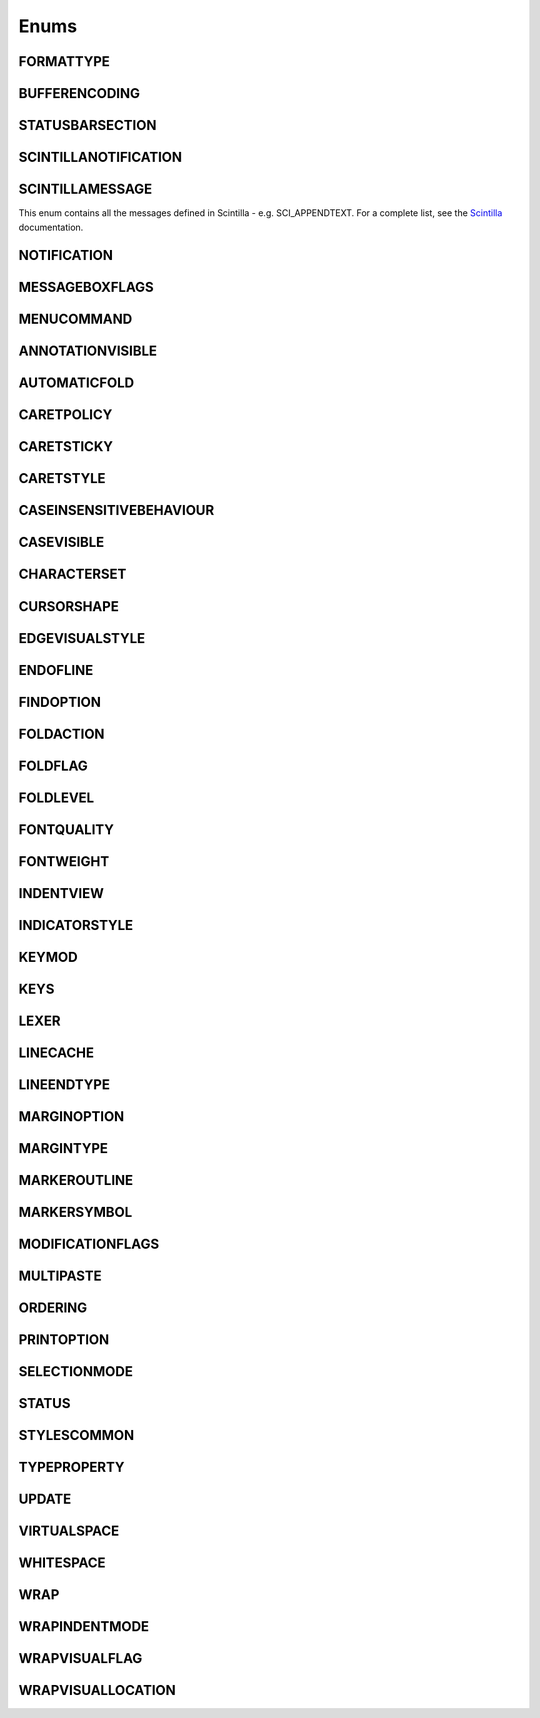 Enums
=====


FORMATTYPE
----------

.. _FORMATTYPE:
.. class:: FORMATTYPE

.. attribute:: FORMATTYPE.MAC

.. attribute:: FORMATTYPE.UNIX

.. attribute:: FORMATTYPE.WIN





BUFFERENCODING
--------------

.. _BUFFERENCODING:
.. class:: BUFFERENCODING

.. attribute:: BUFFERENCODING.ANSI

.. attribute:: BUFFERENCODING.COOKIE

.. attribute:: BUFFERENCODING.ENC8BIT

.. attribute:: BUFFERENCODING.UCS2BE

.. attribute:: BUFFERENCODING.UCS2BE_NOBOM

.. attribute:: BUFFERENCODING.UCS2LE

.. attribute:: BUFFERENCODING.UCS2LE_NOBOM

.. attribute:: BUFFERENCODING.UTF8




STATUSBARSECTION
----------------

.. _STATUSBARSECTION:
.. class:: STATUSBARSECTION

.. attribute:: STATUSBARSECTION.CURPOS

.. attribute:: STATUSBARSECTION.DOCSIZE

.. attribute:: STATUSBARSECTION.DOCTYPE

.. attribute:: STATUSBARSECTION.EOFFORMAT

.. attribute:: STATUSBARSECTION.TYPINGMODE

.. attribute:: STATUSBARSECTION.UNICODETYPE


SCINTILLANOTIFICATION
---------------------
.. _SCINTILLANOTFICATION:
.. class:: SCINTILLANOTFICATION
.. attribute:: SCINTILLANOTIFICATION.STYLENEEDED

   Arguments contains: ``position``
   
.. attribute:: SCINTILLANOTIFICATION.CHARADDED

   Arguments contains: ``ch`` - the character added (as an int)
   
.. attribute:: SCINTILLANOTIFICATION.SAVEPOINTREACHED

.. attribute:: SCINTILLANOTIFICATION.SAVEPOINTLEFT

.. attribute:: SCINTILLANOTIFICATION.MODIFYATTEMPTRO

.. attribute:: SCINTILLANOTIFICATION.KEY

   Arguments contains: ``ch`` - the key code, ``modifiers``, elements from the KEYMOD enum
   
.. attribute:: SCINTILLANOTIFICATION.DOUBLECLICK

   Arguments contains: ``position`` (in the file), ``modifiers`` (from KEYMOD), ``line``, line number
   
.. attribute:: SCINTILLANOTIFICATION.UPDATEUI

.. attribute:: SCINTILLANOTIFICATION.MODIFIED
	
   Arguments contains: ``position``, ``modificationType`` (a set of flags from :class:`MODIFICATIONFLAGS`), ``text``, ``length``, ``linesAdded``, ``line``, ``foldLevelNow``, ``foldLevelPrev``,
   ``annotationLinesAdded`` (only for :attr:`MODIFICATIONFLAGS.CHANGEANNOTATION`), ``token`` (only for :attr:`MODIFICATIONFLAGS.CONTAINER`)

.. attribute:: SCINTILLANOTIFICATION.MACRORECORD

   Arguments contains: ``message``, ``wParam``, ``lParam``
	
.. attribute:: SCINTILLANOTIFICATION.MARGINCLICK

   Arguments contains: ``margin``
   
.. attribute:: SCINTILLANOTIFICATION.NEEDSHOWN

.. attribute:: SCINTILLANOTIFICATION.PAINTED

   Note: Because Scintilla events are processed by Python asynchronously, care must be taken if handling a callback for this event
   - the window may have just been painted, or it may have been painted again since etc.

.. attribute:: SCINTILLANOTIFICATION.USERLISTSELECTION

   Arguments contains: ``text``, ``listType``, ``position``

.. attribute:: SCINTILLANOTIFICATION.URIDROPPED

.. attribute:: SCINTILLANOTIFICATION.DWELLSTART

   Arguments contains: ``position``, ``x``, ``y``
   
.. attribute:: SCINTILLANOTIFICATION.DWELLEND

   Arguments contains: ``position``, ``x``, ``y``
   
.. attribute:: SCINTILLANOTIFICATION.ZOOM

.. attribute:: SCINTILLANOTIFICATION.HOTSPOTCLICK

   Arguments contains: ``position``, ``modifiers`` (from the :class:`KEYMOD` enum)
   
.. attribute:: SCINTILLANOTIFICATION.HOTSPOTDOUBLECLICK

   Arguments contains: ``position``, ``modifiers`` (from the :class:`KEYMOD` enum)

.. attribute:: SCINTILLANOTIFICATION.CALLTIPCLICK

   Arguments contains: ``position``

.. attribute:: SCINTILLANOTIFICATION.AUTOCSELECTION

   Arguments contains: ``text``, ``position``
   
.. attribute:: SCINTILLANOTIFICATION.INDICATORCLICK

.. attribute:: SCINTILLANOTIFICATION.INDICATORRELEASE

.. attribute:: SCINTILLANOTIFICATION.AUTOCCANCELLED

.. attribute:: SCINTILLANOTIFICATION.AUTOCCHARDELETED

.. attribute:: SCINTILLANOTIFICATION.FOCUSIN

.. attribute:: SCINTILLANOTIFICATION.FOCUSOUT


SCINTILLAMESSAGE
----------------

.. _SCINTILLAMESSAGE:
.. class:: SCINTILLAMESSAGE

   This enum contains all the messages defined in Scintilla - e.g. SCI_APPENDTEXT.  For a complete list, see the `Scintilla <http://www.scintilla.org/ScintillaDoc.html>`_ documentation.


NOTIFICATION
------------

.. _NOTIFICATION:
.. class:: NOTIFICATION

.. attribute:: NOTIFICATION.BUFFERACTIVATED

   Arguments contains: ``bufferID``

.. attribute:: NOTIFICATION.FILEBEFORECLOSE
		
   Arguments contains: ``bufferID``
   
.. attribute:: NOTIFICATION.FILEBEFORELOAD

.. attribute:: NOTIFICATION.FILEBEFOREOPEN

   Arguments contains: ``bufferID``

.. attribute:: NOTIFICATION.FILEBEFORESAVE

   Arguments contains: ``bufferID``

.. attribute:: NOTIFICATION.FILECLOSED

   Arguments contains: ``bufferID``

.. attribute:: NOTIFICATION.FILELOADFAILED

   Arguments contains: ``bufferID``

.. attribute:: NOTIFICATION.FILEOPENED

   Arguments contains: ``bufferID``

.. attribute:: NOTIFICATION.FILESAVED

.. attribute:: NOTIFICATION.LANGCHANGED

   Arguments contains: ``bufferID``

.. attribute:: NOTIFICATION.READONLYCHANGED

   Arguments contains: ``bufferID``, ``readonly``, and ``dirty``.  ``dirty`` is set to ``True`` if the file is currently marked as dirty.

.. attribute:: NOTIFICATION.READY

.. attribute:: NOTIFICATION.SHORTCUTREMAPPED

   Arguments contains: ``commandID``, ``key``, ``isCtrl``, ``isAlt`` and ``isShift``.
   
.. attribute:: NOTIFICATION.SHUTDOWN

.. attribute:: NOTIFICATION.TBMODIFICATION

.. attribute:: NOTIFICATION.WORDSTYLESUPDATED

   Arguments contains: ``bufferID``





MESSAGEBOXFLAGS
---------------

.. _MESSAGEBOXFLAGS:
.. class:: MESSAGEBOXFLAGS

.. attribute:: MESSAGEBOXFLAGS.ABORTRETRYIGNORE

.. attribute:: MESSAGEBOXFLAGS.CANCELTRYCONTINUE

.. attribute:: MESSAGEBOXFLAGS.DEFBUTTON1

.. attribute:: MESSAGEBOXFLAGS.DEFBUTTON2

.. attribute:: MESSAGEBOXFLAGS.DEFBUTTON3

.. attribute:: MESSAGEBOXFLAGS.DEFBUTTON4

.. attribute:: MESSAGEBOXFLAGS.ICONASTERISK

.. attribute:: MESSAGEBOXFLAGS.ICONERROR

.. attribute:: MESSAGEBOXFLAGS.ICONEXCLAMATION

.. attribute:: MESSAGEBOXFLAGS.ICONHAND

.. attribute:: MESSAGEBOXFLAGS.ICONINFORMATION

.. attribute:: MESSAGEBOXFLAGS.ICONQUESTION

.. attribute:: MESSAGEBOXFLAGS.ICONSTOP

.. attribute:: MESSAGEBOXFLAGS.ICONWARNING

.. attribute:: MESSAGEBOXFLAGS.OK

.. attribute:: MESSAGEBOXFLAGS.OKCANCEL

.. attribute:: MESSAGEBOXFLAGS.RETRYCANCEL

.. attribute:: MESSAGEBOXFLAGS.YESNO

.. attribute:: MESSAGEBOXFLAGS.YESNOCANCEL

.. attribute:: MESSAGEBOXFLAGS.RESULTCONTINUE

.. attribute:: MESSAGEBOXFLAGS.RESULTABORT
		
.. attribute:: MESSAGEBOXFLAGS.RESULTCANCEL

.. attribute:: MESSAGEBOXFLAGS.RESULTIGNORE

.. attribute:: MESSAGEBOXFLAGS.RESULTNO

.. attribute:: MESSAGEBOXFLAGS.RESULTOK

.. attribute:: MESSAGEBOXFLAGS.RESULTRETRY

.. attribute:: MESSAGEBOXFLAGS.RESULTTRYAGAIN

.. attribute:: MESSAGEBOXFLAGS.RESULTYES


MENUCOMMAND
-----------

.. _MENUCOMMAND:
.. class:: MENUCOMMAND

.. attribute:: MENUCOMMAND.CLEAN_RECENT_FILE_LIST

.. attribute:: MENUCOMMAND.EDIT_AUTOCOMPLETE

.. attribute:: MENUCOMMAND.EDIT_AUTOCOMPLETE_CURRENTFILE

.. attribute:: MENUCOMMAND.EDIT_BLOCK_COMMENT

.. attribute:: MENUCOMMAND.EDIT_BLOCK_COMMENT_SET

.. attribute:: MENUCOMMAND.EDIT_BLOCK_UNCOMMENT

.. attribute:: MENUCOMMAND.EDIT_CLEARREADONLY

.. attribute:: MENUCOMMAND.EDIT_COLUMNMODE

.. attribute:: MENUCOMMAND.EDIT_COPY

.. attribute:: MENUCOMMAND.EDIT_CURRENTDIRTOCLIP

.. attribute:: MENUCOMMAND.EDIT_CUT

.. attribute:: MENUCOMMAND.EDIT_DELETE

.. attribute:: MENUCOMMAND.EDIT_DUP_LINE

.. attribute:: MENUCOMMAND.EDIT_FILENAMETOCLIP

.. attribute:: MENUCOMMAND.EDIT_FULLPATHTOCLIP

.. attribute:: MENUCOMMAND.EDIT_FUNCCALLTIP

.. attribute:: MENUCOMMAND.EDIT_INS_TAB

.. attribute:: MENUCOMMAND.EDIT_JOIN_LINES

.. attribute:: MENUCOMMAND.EDIT_LINE_DOWN

.. attribute:: MENUCOMMAND.EDIT_LINE_UP

.. attribute:: MENUCOMMAND.EDIT_LOWERCASE

.. attribute:: MENUCOMMAND.EDIT_LTR

.. attribute:: MENUCOMMAND.EDIT_PASTE

.. attribute:: MENUCOMMAND.EDIT_REDO

.. attribute:: MENUCOMMAND.EDIT_RMV_TAB

.. attribute:: MENUCOMMAND.EDIT_RTL

.. attribute:: MENUCOMMAND.EDIT_SELECTALL

.. attribute:: MENUCOMMAND.EDIT_SETREADONLY

.. attribute:: MENUCOMMAND.EDIT_SPLIT_LINES

.. attribute:: MENUCOMMAND.EDIT_STREAM_COMMENT

.. attribute:: MENUCOMMAND.EDIT_TRANSPOSE_LINE

.. attribute:: MENUCOMMAND.EDIT_TRIMTRAILING

.. attribute:: MENUCOMMAND.EDIT_UNDO

.. attribute:: MENUCOMMAND.EDIT_UPPERCASE

.. attribute:: MENUCOMMAND.FILE_CLOSE

.. attribute:: MENUCOMMAND.FILE_CLOSEALL

.. attribute:: MENUCOMMAND.FILE_CLOSEALL_BUT_CURRENT

.. attribute:: MENUCOMMAND.FILE_DELETE

.. attribute:: MENUCOMMAND.FILE_EXIT

.. attribute:: MENUCOMMAND.FILE_LOADSESSION

.. attribute:: MENUCOMMAND.FILE_NEW

.. attribute:: MENUCOMMAND.FILE_OPEN

.. attribute:: MENUCOMMAND.FILE_PRINT

.. attribute:: MENUCOMMAND.FILE_PRINTNOW

.. attribute:: MENUCOMMAND.FILE_RELOAD

.. attribute:: MENUCOMMAND.FILE_RENAME

.. attribute:: MENUCOMMAND.FILE_SAVE

.. attribute:: MENUCOMMAND.FILE_SAVEALL

.. attribute:: MENUCOMMAND.FILE_SAVEAS

.. attribute:: MENUCOMMAND.FILE_SAVECOPYAS

.. attribute:: MENUCOMMAND.FILE_SAVESESSION

.. attribute:: MENUCOMMAND.FOCUS_ON_FOUND_RESULTS

.. attribute:: MENUCOMMAND.FORMAT_ANSI

.. attribute:: MENUCOMMAND.FORMAT_AS_UTF_8

.. attribute:: MENUCOMMAND.FORMAT_BIG5

.. attribute:: MENUCOMMAND.FORMAT_CONV2_ANSI

.. attribute:: MENUCOMMAND.FORMAT_CONV2_AS_UTF_8

.. attribute:: MENUCOMMAND.FORMAT_CONV2_UCS_2BE

.. attribute:: MENUCOMMAND.FORMAT_CONV2_UCS_2LE

.. attribute:: MENUCOMMAND.FORMAT_CONV2_UTF_8

.. attribute:: MENUCOMMAND.FORMAT_DOS_437

.. attribute:: MENUCOMMAND.FORMAT_DOS_720

.. attribute:: MENUCOMMAND.FORMAT_DOS_737

.. attribute:: MENUCOMMAND.FORMAT_DOS_775

.. attribute:: MENUCOMMAND.FORMAT_DOS_850

.. attribute:: MENUCOMMAND.FORMAT_DOS_852

.. attribute:: MENUCOMMAND.FORMAT_DOS_855

.. attribute:: MENUCOMMAND.FORMAT_DOS_857

.. attribute:: MENUCOMMAND.FORMAT_DOS_858

.. attribute:: MENUCOMMAND.FORMAT_DOS_860

.. attribute:: MENUCOMMAND.FORMAT_DOS_861

.. attribute:: MENUCOMMAND.FORMAT_DOS_862

.. attribute:: MENUCOMMAND.FORMAT_DOS_863

.. attribute:: MENUCOMMAND.FORMAT_DOS_865

.. attribute:: MENUCOMMAND.FORMAT_DOS_866

.. attribute:: MENUCOMMAND.FORMAT_DOS_869

.. attribute:: MENUCOMMAND.FORMAT_ENCODE

.. attribute:: MENUCOMMAND.FORMAT_ENCODE_END

.. attribute:: MENUCOMMAND.FORMAT_EUC_KR

.. attribute:: MENUCOMMAND.FORMAT_GB2312

.. attribute:: MENUCOMMAND.FORMAT_ISO_8859_1

.. attribute:: MENUCOMMAND.FORMAT_ISO_8859_10

.. attribute:: MENUCOMMAND.FORMAT_ISO_8859_11

.. attribute:: MENUCOMMAND.FORMAT_ISO_8859_13

.. attribute:: MENUCOMMAND.FORMAT_ISO_8859_14

.. attribute:: MENUCOMMAND.FORMAT_ISO_8859_15

.. attribute:: MENUCOMMAND.FORMAT_ISO_8859_16

.. attribute:: MENUCOMMAND.FORMAT_ISO_8859_2

.. attribute:: MENUCOMMAND.FORMAT_ISO_8859_3

.. attribute:: MENUCOMMAND.FORMAT_ISO_8859_4

.. attribute:: MENUCOMMAND.FORMAT_ISO_8859_5

.. attribute:: MENUCOMMAND.FORMAT_ISO_8859_6

.. attribute:: MENUCOMMAND.FORMAT_ISO_8859_7

.. attribute:: MENUCOMMAND.FORMAT_ISO_8859_8

.. attribute:: MENUCOMMAND.FORMAT_ISO_8859_9

.. attribute:: MENUCOMMAND.FORMAT_KOI8R_CYRILLIC

.. attribute:: MENUCOMMAND.FORMAT_KOI8U_CYRILLIC

.. attribute:: MENUCOMMAND.FORMAT_KOREAN_WIN

.. attribute:: MENUCOMMAND.FORMAT_MAC_CYRILLIC

.. attribute:: MENUCOMMAND.FORMAT_SHIFT_JIS

.. attribute:: MENUCOMMAND.FORMAT_TIS_620

.. attribute:: MENUCOMMAND.FORMAT_TODOS

.. attribute:: MENUCOMMAND.FORMAT_TOMAC

.. attribute:: MENUCOMMAND.FORMAT_TOUNIX

.. attribute:: MENUCOMMAND.FORMAT_UCS_2BE

.. attribute:: MENUCOMMAND.FORMAT_UCS_2LE

.. attribute:: MENUCOMMAND.FORMAT_UTF_8

.. attribute:: MENUCOMMAND.FORMAT_WIN_1250

.. attribute:: MENUCOMMAND.FORMAT_WIN_1251

.. attribute:: MENUCOMMAND.FORMAT_WIN_1252

.. attribute:: MENUCOMMAND.FORMAT_WIN_1253

.. attribute:: MENUCOMMAND.FORMAT_WIN_1254

.. attribute:: MENUCOMMAND.FORMAT_WIN_1255

.. attribute:: MENUCOMMAND.FORMAT_WIN_1256

.. attribute:: MENUCOMMAND.FORMAT_WIN_1257

.. attribute:: MENUCOMMAND.FORMAT_WIN_1258

.. attribute:: MENUCOMMAND.FORUM

.. attribute:: MENUCOMMAND.HELP

.. attribute:: MENUCOMMAND.HOMESWEETHOME

.. attribute:: MENUCOMMAND.LANGSTYLE_CONFIG_DLG

.. attribute:: MENUCOMMAND.LANG_ADA

.. attribute:: MENUCOMMAND.LANG_ASCII

.. attribute:: MENUCOMMAND.LANG_ASM

.. attribute:: MENUCOMMAND.LANG_ASP

.. attribute:: MENUCOMMAND.LANG_AU3

.. attribute:: MENUCOMMAND.LANG_BASH

.. attribute:: MENUCOMMAND.LANG_BATCH

.. attribute:: MENUCOMMAND.LANG_C

.. attribute:: MENUCOMMAND.LANG_CAML

.. attribute:: MENUCOMMAND.LANG_CMAKE

.. attribute:: MENUCOMMAND.LANG_COBOL

.. attribute:: MENUCOMMAND.LANG_CPP

.. attribute:: MENUCOMMAND.LANG_CS

.. attribute:: MENUCOMMAND.LANG_CSS

.. attribute:: MENUCOMMAND.LANG_D

.. attribute:: MENUCOMMAND.LANG_DIFF

.. attribute:: MENUCOMMAND.LANG_EXTERNAL

.. attribute:: MENUCOMMAND.LANG_EXTERNAL_LIMIT

.. attribute:: MENUCOMMAND.LANG_FLASH

.. attribute:: MENUCOMMAND.LANG_FORTRAN

.. attribute:: MENUCOMMAND.LANG_GUI4CLI

.. attribute:: MENUCOMMAND.LANG_HASKELL

.. attribute:: MENUCOMMAND.LANG_HTML

.. attribute:: MENUCOMMAND.LANG_INI

.. attribute:: MENUCOMMAND.LANG_INNO

.. attribute:: MENUCOMMAND.LANG_JAVA

.. attribute:: MENUCOMMAND.LANG_JS

.. attribute:: MENUCOMMAND.LANG_JSP

.. attribute:: MENUCOMMAND.LANG_KIX

.. attribute:: MENUCOMMAND.LANG_LISP

.. attribute:: MENUCOMMAND.LANG_LUA

.. attribute:: MENUCOMMAND.LANG_MAKEFILE

.. attribute:: MENUCOMMAND.LANG_MATLAB

.. attribute:: MENUCOMMAND.LANG_NSIS

.. attribute:: MENUCOMMAND.LANG_OBJC

.. attribute:: MENUCOMMAND.LANG_PASCAL

.. attribute:: MENUCOMMAND.LANG_PERL

.. attribute:: MENUCOMMAND.LANG_PHP

.. attribute:: MENUCOMMAND.LANG_POWERSHELL

.. attribute:: MENUCOMMAND.LANG_PROPS

.. attribute:: MENUCOMMAND.LANG_PS

.. attribute:: MENUCOMMAND.LANG_PYTHON

.. attribute:: MENUCOMMAND.LANG_R

.. attribute:: MENUCOMMAND.LANG_RC

.. attribute:: MENUCOMMAND.LANG_RUBY

.. attribute:: MENUCOMMAND.LANG_SCHEME

.. attribute:: MENUCOMMAND.LANG_SMALLTALK

.. attribute:: MENUCOMMAND.LANG_SQL

.. attribute:: MENUCOMMAND.LANG_TCL

.. attribute:: MENUCOMMAND.LANG_TEX

.. attribute:: MENUCOMMAND.LANG_TEXT

.. attribute:: MENUCOMMAND.LANG_USER

.. attribute:: MENUCOMMAND.LANG_USER_LIMIT

.. attribute:: MENUCOMMAND.LANG_VB

.. attribute:: MENUCOMMAND.LANG_VERILOG

.. attribute:: MENUCOMMAND.LANG_VHDL

.. attribute:: MENUCOMMAND.LANG_XML

.. attribute:: MENUCOMMAND.LANG_YAML

.. attribute:: MENUCOMMAND.MACRO_PLAYBACKRECORDEDMACRO

.. attribute:: MENUCOMMAND.MACRO_RUNMULTIMACRODLG

.. attribute:: MENUCOMMAND.MACRO_SAVECURRENTMACRO

.. attribute:: MENUCOMMAND.MACRO_STARTRECORDINGMACRO

.. attribute:: MENUCOMMAND.MACRO_STOPRECORDINGMACRO

.. attribute:: MENUCOMMAND.ONLINEHELP

.. attribute:: MENUCOMMAND.OPEN_ALL_RECENT_FILE

.. attribute:: MENUCOMMAND.PLUGINSHOME

.. attribute:: MENUCOMMAND.PROJECTPAGE

.. attribute:: MENUCOMMAND.SEARCH_CLEARALLMARKS

.. attribute:: MENUCOMMAND.SEARCH_CLEAR_BOOKMARKS

.. attribute:: MENUCOMMAND.SEARCH_COPYMARKEDLINES

.. attribute:: MENUCOMMAND.SEARCH_CUTMARKEDLINES

.. attribute:: MENUCOMMAND.SEARCH_DELETEMARKEDLINES

.. attribute:: MENUCOMMAND.SEARCH_FIND

.. attribute:: MENUCOMMAND.SEARCH_FINDINCREMENT

.. attribute:: MENUCOMMAND.SEARCH_FINDINFILES

.. attribute:: MENUCOMMAND.SEARCH_FINDNEXT

.. attribute:: MENUCOMMAND.SEARCH_FINDPREV

.. attribute:: MENUCOMMAND.SEARCH_GONEXTMARKER1

.. attribute:: MENUCOMMAND.SEARCH_GONEXTMARKER2

.. attribute:: MENUCOMMAND.SEARCH_GONEXTMARKER3

.. attribute:: MENUCOMMAND.SEARCH_GONEXTMARKER4

.. attribute:: MENUCOMMAND.SEARCH_GONEXTMARKER5

.. attribute:: MENUCOMMAND.SEARCH_GONEXTMARKER_DEF

.. attribute:: MENUCOMMAND.SEARCH_GOPREVMARKER1

.. attribute:: MENUCOMMAND.SEARCH_GOPREVMARKER2

.. attribute:: MENUCOMMAND.SEARCH_GOPREVMARKER3

.. attribute:: MENUCOMMAND.SEARCH_GOPREVMARKER4

.. attribute:: MENUCOMMAND.SEARCH_GOPREVMARKER5

.. attribute:: MENUCOMMAND.SEARCH_GOPREVMARKER_DEF

.. attribute:: MENUCOMMAND.SEARCH_GOTOLINE

.. attribute:: MENUCOMMAND.SEARCH_GOTOMATCHINGBRACE

.. attribute:: MENUCOMMAND.SEARCH_GOTONEXTFOUND

.. attribute:: MENUCOMMAND.SEARCH_GOTOPREVFOUND

.. attribute:: MENUCOMMAND.SEARCH_MARKALLEXT1

.. attribute:: MENUCOMMAND.SEARCH_MARKALLEXT2

.. attribute:: MENUCOMMAND.SEARCH_MARKALLEXT3

.. attribute:: MENUCOMMAND.SEARCH_MARKALLEXT4

.. attribute:: MENUCOMMAND.SEARCH_MARKALLEXT5

.. attribute:: MENUCOMMAND.SEARCH_NEXT_BOOKMARK

.. attribute:: MENUCOMMAND.SEARCH_PASTEMARKEDLINES

.. attribute:: MENUCOMMAND.SEARCH_PREV_BOOKMARK

.. attribute:: MENUCOMMAND.SEARCH_REPLACE

.. attribute:: MENUCOMMAND.SEARCH_SETANDFINDNEXT

.. attribute:: MENUCOMMAND.SEARCH_SETANDFINDPREV

.. attribute:: MENUCOMMAND.SEARCH_TOGGLE_BOOKMARK

.. attribute:: MENUCOMMAND.SEARCH_UNMARKALLEXT1

.. attribute:: MENUCOMMAND.SEARCH_UNMARKALLEXT2

.. attribute:: MENUCOMMAND.SEARCH_UNMARKALLEXT3

.. attribute:: MENUCOMMAND.SEARCH_UNMARKALLEXT4

.. attribute:: MENUCOMMAND.SEARCH_UNMARKALLEXT5

.. attribute:: MENUCOMMAND.SEARCH_VOLATILE_FINDNEXT

.. attribute:: MENUCOMMAND.SEARCH_VOLATILE_FINDPREV

.. attribute:: MENUCOMMAND.SETTING_AUTOCNBCHAR

.. attribute:: MENUCOMMAND.SETTING_EDGE_SIZE

.. attribute:: MENUCOMMAND.SETTING_HISTORY_SIZE

.. attribute:: MENUCOMMAND.SETTING_IMPORTPLUGIN

.. attribute:: MENUCOMMAND.SETTING_IMPORTSTYLETHEMS

.. attribute:: MENUCOMMAND.SETTING_PREFERECE

.. attribute:: MENUCOMMAND.SETTING_REMEMBER_LAST_SESSION

.. attribute:: MENUCOMMAND.SETTING_SHORTCUT_MAPPER

.. attribute:: MENUCOMMAND.SETTING_TAB_REPLCESPACE

.. attribute:: MENUCOMMAND.SETTING_TAB_SIZE

.. attribute:: MENUCOMMAND.SETTING_TRAYICON

.. attribute:: MENUCOMMAND.SYSTRAYPOPUP_ACTIVATE

.. attribute:: MENUCOMMAND.SYSTRAYPOPUP_CLOSE

.. attribute:: MENUCOMMAND.SYSTRAYPOPUP_NEWDOC

.. attribute:: MENUCOMMAND.SYSTRAYPOPUP_NEW_AND_PASTE

.. attribute:: MENUCOMMAND.SYSTRAYPOPUP_OPENFILE

.. attribute:: MENUCOMMAND.UPDATE_NPP

.. attribute:: MENUCOMMAND.VIEW_ALL_CHARACTERS

.. attribute:: MENUCOMMAND.VIEW_ALWAYSONTOP

.. attribute:: MENUCOMMAND.VIEW_CLONE_TO_ANOTHER_VIEW

.. attribute:: MENUCOMMAND.VIEW_CURLINE_HILITING

.. attribute:: MENUCOMMAND.VIEW_DOCCHANGEMARGIN

.. attribute:: MENUCOMMAND.VIEW_DRAWTABBAR_CLOSEBOTTUN

.. attribute:: MENUCOMMAND.VIEW_DRAWTABBAR_DBCLK2CLOSE

.. attribute:: MENUCOMMAND.VIEW_DRAWTABBAR_INACIVETAB

.. attribute:: MENUCOMMAND.VIEW_DRAWTABBAR_MULTILINE

.. attribute:: MENUCOMMAND.VIEW_DRAWTABBAR_TOPBAR

.. attribute:: MENUCOMMAND.VIEW_DRAWTABBAR_VERTICAL

.. attribute:: MENUCOMMAND.VIEW_EDGEBACKGROUND

.. attribute:: MENUCOMMAND.VIEW_EDGELINE

.. attribute:: MENUCOMMAND.VIEW_EDGENONE

.. attribute:: MENUCOMMAND.VIEW_EOL

.. attribute:: MENUCOMMAND.VIEW_FOLD

.. attribute:: MENUCOMMAND.VIEW_FOLDERMAGIN

.. attribute:: MENUCOMMAND.VIEW_FOLDERMAGIN_ARROW

.. attribute:: MENUCOMMAND.VIEW_FOLDERMAGIN_BOX

.. attribute:: MENUCOMMAND.VIEW_FOLDERMAGIN_CIRCLE

.. attribute:: MENUCOMMAND.VIEW_FOLDERMAGIN_SIMPLE

.. attribute:: MENUCOMMAND.VIEW_FOLD_1

.. attribute:: MENUCOMMAND.VIEW_FOLD_2

.. attribute:: MENUCOMMAND.VIEW_FOLD_3

.. attribute:: MENUCOMMAND.VIEW_FOLD_4

.. attribute:: MENUCOMMAND.VIEW_FOLD_5

.. attribute:: MENUCOMMAND.VIEW_FOLD_6

.. attribute:: MENUCOMMAND.VIEW_FOLD_7

.. attribute:: MENUCOMMAND.VIEW_FOLD_8

.. attribute:: MENUCOMMAND.VIEW_FOLD_CURRENT

.. attribute:: MENUCOMMAND.VIEW_FULLSCREENTOGGLE

.. attribute:: MENUCOMMAND.VIEW_GOTO_ANOTHER_VIEW

.. attribute:: MENUCOMMAND.VIEW_GOTO_NEW_INSTANCE

.. attribute:: MENUCOMMAND.VIEW_HIDELINES

.. attribute:: MENUCOMMAND.VIEW_INDENT_GUIDE

.. attribute:: MENUCOMMAND.VIEW_LINENUMBER

.. attribute:: MENUCOMMAND.VIEW_LOAD_IN_NEW_INSTANCE

.. attribute:: MENUCOMMAND.VIEW_LOCKTABBAR

.. attribute:: MENUCOMMAND.VIEW_POSTIT

.. attribute:: MENUCOMMAND.VIEW_REDUCETABBAR

.. attribute:: MENUCOMMAND.VIEW_REFRESHTABAR

.. attribute:: MENUCOMMAND.VIEW_SWITCHTO_OTHER_VIEW

.. attribute:: MENUCOMMAND.VIEW_SYMBOLMARGIN

.. attribute:: MENUCOMMAND.VIEW_SYNSCROLLH

.. attribute:: MENUCOMMAND.VIEW_SYNSCROLLV

.. attribute:: MENUCOMMAND.VIEW_TAB_SPACE

.. attribute:: MENUCOMMAND.VIEW_TOGGLE_FOLDALL

.. attribute:: MENUCOMMAND.VIEW_TOGGLE_UNFOLDALL

.. attribute:: MENUCOMMAND.VIEW_TOOLBAR_ENLARGE

.. attribute:: MENUCOMMAND.VIEW_TOOLBAR_REDUCE

.. attribute:: MENUCOMMAND.VIEW_TOOLBAR_STANDARD

.. attribute:: MENUCOMMAND.VIEW_UNFOLD

.. attribute:: MENUCOMMAND.VIEW_UNFOLD_1

.. attribute:: MENUCOMMAND.VIEW_UNFOLD_2

.. attribute:: MENUCOMMAND.VIEW_UNFOLD_3

.. attribute:: MENUCOMMAND.VIEW_UNFOLD_4

.. attribute:: MENUCOMMAND.VIEW_UNFOLD_5

.. attribute:: MENUCOMMAND.VIEW_UNFOLD_6

.. attribute:: MENUCOMMAND.VIEW_UNFOLD_7

.. attribute:: MENUCOMMAND.VIEW_UNFOLD_8

.. attribute:: MENUCOMMAND.VIEW_UNFOLD_CURRENT

.. attribute:: MENUCOMMAND.VIEW_USER_DLG

.. attribute:: MENUCOMMAND.VIEW_WRAP

.. attribute:: MENUCOMMAND.VIEW_WRAP_SYMBOL

.. attribute:: MENUCOMMAND.VIEW_ZOOMIN

.. attribute:: MENUCOMMAND.VIEW_ZOOMOUT

.. attribute:: MENUCOMMAND.VIEW_ZOOMRESTORE

.. attribute:: MENUCOMMAND.WIKIFAQ


.. The rest of this file is autogenerated from Scintilla. To edit change CreateWrapper.py /* ++Autogenerated ----- */


ANNOTATIONVISIBLE
-----------------

.. _ANNOTATIONVISIBLE:
.. class:: ANNOTATIONVISIBLE

.. attribute:: ANNOTATIONVISIBLE.HIDDEN

.. attribute:: ANNOTATIONVISIBLE.STANDARD

.. attribute:: ANNOTATIONVISIBLE.BOXED

AUTOMATICFOLD
-------------

.. _AUTOMATICFOLD:
.. class:: AUTOMATICFOLD

.. attribute:: AUTOMATICFOLD.SHOW

.. attribute:: AUTOMATICFOLD.CLICK

.. attribute:: AUTOMATICFOLD.CHANGE

CARETPOLICY
-----------

.. _CARETPOLICY:
.. class:: CARETPOLICY

.. attribute:: CARETPOLICY.SLOP

.. attribute:: CARETPOLICY.STRICT

.. attribute:: CARETPOLICY.JUMPS

.. attribute:: CARETPOLICY.EVEN

CARETSTICKY
-----------

.. _CARETSTICKY:
.. class:: CARETSTICKY

.. attribute:: CARETSTICKY.OFF

.. attribute:: CARETSTICKY.ON

.. attribute:: CARETSTICKY.WHITESPACE

CARETSTYLE
----------

.. _CARETSTYLE:
.. class:: CARETSTYLE

.. attribute:: CARETSTYLE.INVISIBLE

.. attribute:: CARETSTYLE.LINE

.. attribute:: CARETSTYLE.BLOCK

CASEINSENSITIVEBEHAVIOUR
------------------------

.. _CASEINSENSITIVEBEHAVIOUR:
.. class:: CASEINSENSITIVEBEHAVIOUR

.. attribute:: CASEINSENSITIVEBEHAVIOUR.RESPECTCASE

.. attribute:: CASEINSENSITIVEBEHAVIOUR.IGNORECASE

CASEVISIBLE
-----------

.. _CASEVISIBLE:
.. class:: CASEVISIBLE

.. attribute:: CASEVISIBLE.MIXED

.. attribute:: CASEVISIBLE.UPPER

.. attribute:: CASEVISIBLE.LOWER

CHARACTERSET
------------

.. _CHARACTERSET:
.. class:: CHARACTERSET

.. attribute:: CHARACTERSET.ANSI

.. attribute:: CHARACTERSET.DEFAULT

.. attribute:: CHARACTERSET.BALTIC

.. attribute:: CHARACTERSET.CHINESEBIG5

.. attribute:: CHARACTERSET.EASTEUROPE

.. attribute:: CHARACTERSET.GB2312

.. attribute:: CHARACTERSET.GREEK

.. attribute:: CHARACTERSET.HANGUL

.. attribute:: CHARACTERSET.MAC

.. attribute:: CHARACTERSET.OEM

.. attribute:: CHARACTERSET.RUSSIAN

.. attribute:: CHARACTERSET.CYRILLIC

.. attribute:: CHARACTERSET.SHIFTJIS

.. attribute:: CHARACTERSET.SYMBOL

.. attribute:: CHARACTERSET.TURKISH

.. attribute:: CHARACTERSET.JOHAB

.. attribute:: CHARACTERSET.HEBREW

.. attribute:: CHARACTERSET.ARABIC

.. attribute:: CHARACTERSET.VIETNAMESE

.. attribute:: CHARACTERSET.THAI

.. attribute:: CHARACTERSET.8859_15

CURSORSHAPE
-----------

.. _CURSORSHAPE:
.. class:: CURSORSHAPE

.. attribute:: CURSORSHAPE.NORMAL

.. attribute:: CURSORSHAPE.ARROW

.. attribute:: CURSORSHAPE.WAIT

.. attribute:: CURSORSHAPE.REVERSEARROW

EDGEVISUALSTYLE
---------------

.. _EDGEVISUALSTYLE:
.. class:: EDGEVISUALSTYLE

.. attribute:: EDGEVISUALSTYLE.NONE

.. attribute:: EDGEVISUALSTYLE.LINE

.. attribute:: EDGEVISUALSTYLE.BACKGROUND

ENDOFLINE
---------

.. _ENDOFLINE:
.. class:: ENDOFLINE

.. attribute:: ENDOFLINE.CRLF

.. attribute:: ENDOFLINE.CR

.. attribute:: ENDOFLINE.LF

FINDOPTION
----------

.. _FINDOPTION:
.. class:: FINDOPTION

.. attribute:: FINDOPTION.WHOLEWORD

.. attribute:: FINDOPTION.MATCHCASE

.. attribute:: FINDOPTION.WORDSTART

.. attribute:: FINDOPTION.REGEXP

.. attribute:: FINDOPTION.POSIX

FOLDACTION
----------

.. _FOLDACTION:
.. class:: FOLDACTION

.. attribute:: FOLDACTION._CONTRACT

.. attribute:: FOLDACTION._EXPAND

.. attribute:: FOLDACTION._TOGGLE

FOLDFLAG
--------

.. _FOLDFLAG:
.. class:: FOLDFLAG

.. attribute:: FOLDFLAG.LINEBEFORE_EXPANDED

.. attribute:: FOLDFLAG.LINEBEFORE_CONTRACTED

.. attribute:: FOLDFLAG.LINEAFTER_EXPANDED

.. attribute:: FOLDFLAG.LINEAFTER_CONTRACTED

.. attribute:: FOLDFLAG.LEVELNUMBERS

FOLDLEVEL
---------

.. _FOLDLEVEL:
.. class:: FOLDLEVEL

.. attribute:: FOLDLEVEL.BASE

.. attribute:: FOLDLEVEL.WHITEFLAG

.. attribute:: FOLDLEVEL.HEADERFLAG

.. attribute:: FOLDLEVEL.NUMBERMASK

FONTQUALITY
-----------

.. _FONTQUALITY:
.. class:: FONTQUALITY

.. attribute:: FONTQUALITY.QUALITY_MASK

.. attribute:: FONTQUALITY.QUALITY_DEFAULT

.. attribute:: FONTQUALITY.QUALITY_NON_ANTIALIASED

.. attribute:: FONTQUALITY.QUALITY_ANTIALIASED

.. attribute:: FONTQUALITY.QUALITY_LCD_OPTIMIZED

FONTWEIGHT
----------

.. _FONTWEIGHT:
.. class:: FONTWEIGHT

.. attribute:: FONTWEIGHT.NORMAL

.. attribute:: FONTWEIGHT.SEMIBOLD

.. attribute:: FONTWEIGHT.BOLD

INDENTVIEW
----------

.. _INDENTVIEW:
.. class:: INDENTVIEW

.. attribute:: INDENTVIEW.NONE

.. attribute:: INDENTVIEW.REAL

.. attribute:: INDENTVIEW.LOOKFORWARD

.. attribute:: INDENTVIEW.LOOKBOTH

INDICATORSTYLE
--------------

.. _INDICATORSTYLE:
.. class:: INDICATORSTYLE

.. attribute:: INDICATORSTYLE.PLAIN

.. attribute:: INDICATORSTYLE.SQUIGGLE

.. attribute:: INDICATORSTYLE.TT

.. attribute:: INDICATORSTYLE.DIAGONAL

.. attribute:: INDICATORSTYLE.STRIKE

.. attribute:: INDICATORSTYLE.HIDDEN

.. attribute:: INDICATORSTYLE.BOX

.. attribute:: INDICATORSTYLE.ROUNDBOX

.. attribute:: INDICATORSTYLE.STRAIGHTBOX

.. attribute:: INDICATORSTYLE.DASH

.. attribute:: INDICATORSTYLE.DOTS

.. attribute:: INDICATORSTYLE.SQUIGGLELOW

.. attribute:: INDICATORSTYLE.DOTBOX

.. attribute:: INDICATORSTYLE.SQUIGGLEPIXMAP

.. attribute:: INDICATORSTYLE.COMPOSITIONTHICK

.. attribute:: INDICATORSTYLE.MAX

.. attribute:: INDICATORSTYLE.CONTAINER

KEYMOD
------

.. _KEYMOD:
.. class:: KEYMOD

.. attribute:: KEYMOD.NORM

.. attribute:: KEYMOD.SHIFT

.. attribute:: KEYMOD.CTRL

.. attribute:: KEYMOD.ALT

.. attribute:: KEYMOD.SUPER

.. attribute:: KEYMOD.META

KEYS
----

.. _KEYS:
.. class:: KEYS

.. attribute:: KEYS.DOWN

.. attribute:: KEYS.UP

.. attribute:: KEYS.LEFT

.. attribute:: KEYS.RIGHT

.. attribute:: KEYS.HOME

.. attribute:: KEYS.END

.. attribute:: KEYS.PRIOR

.. attribute:: KEYS.NEXT

.. attribute:: KEYS.DELETE

.. attribute:: KEYS.INSERT

.. attribute:: KEYS.ESCAPE

.. attribute:: KEYS.BACK

.. attribute:: KEYS.TAB

.. attribute:: KEYS.RETURN

.. attribute:: KEYS.ADD

.. attribute:: KEYS.SUBTRACT

.. attribute:: KEYS.DIVIDE

.. attribute:: KEYS.WIN

.. attribute:: KEYS.RWIN

.. attribute:: KEYS.MENU

LEXER
-----

.. _LEXER:
.. class:: LEXER

.. attribute:: LEXER.CONTAINER

.. attribute:: LEXER.NULL

.. attribute:: LEXER.PYTHON

.. attribute:: LEXER.CPP

.. attribute:: LEXER.HTML

.. attribute:: LEXER.XML

.. attribute:: LEXER.PERL

.. attribute:: LEXER.SQL

.. attribute:: LEXER.VB

.. attribute:: LEXER.PROPERTIES

.. attribute:: LEXER.ERRORLIST

.. attribute:: LEXER.MAKEFILE

.. attribute:: LEXER.BATCH

.. attribute:: LEXER.XCODE

.. attribute:: LEXER.LATEX

.. attribute:: LEXER.LUA

.. attribute:: LEXER.DIFF

.. attribute:: LEXER.CONF

.. attribute:: LEXER.PASCAL

.. attribute:: LEXER.AVE

.. attribute:: LEXER.ADA

.. attribute:: LEXER.LISP

.. attribute:: LEXER.RUBY

.. attribute:: LEXER.EIFFEL

.. attribute:: LEXER.EIFFELKW

.. attribute:: LEXER.TCL

.. attribute:: LEXER.NNCRONTAB

.. attribute:: LEXER.BULLANT

.. attribute:: LEXER.VBSCRIPT

.. attribute:: LEXER.BAAN

.. attribute:: LEXER.MATLAB

.. attribute:: LEXER.SCRIPTOL

.. attribute:: LEXER.ASM

.. attribute:: LEXER.CPPNOCASE

.. attribute:: LEXER.FORTRAN

.. attribute:: LEXER.F77

.. attribute:: LEXER.CSS

.. attribute:: LEXER.POV

.. attribute:: LEXER.LOUT

.. attribute:: LEXER.ESCRIPT

.. attribute:: LEXER.PS

.. attribute:: LEXER.NSIS

.. attribute:: LEXER.MMIXAL

.. attribute:: LEXER.CLW

.. attribute:: LEXER.CLWNOCASE

.. attribute:: LEXER.LOT

.. attribute:: LEXER.YAML

.. attribute:: LEXER.TEX

.. attribute:: LEXER.METAPOST

.. attribute:: LEXER.POWERBASIC

.. attribute:: LEXER.FORTH

.. attribute:: LEXER.ERLANG

.. attribute:: LEXER.OCTAVE

.. attribute:: LEXER.MSSQL

.. attribute:: LEXER.VERILOG

.. attribute:: LEXER.KIX

.. attribute:: LEXER.GUI4CLI

.. attribute:: LEXER.SPECMAN

.. attribute:: LEXER.AU3

.. attribute:: LEXER.APDL

.. attribute:: LEXER.BASH

.. attribute:: LEXER.ASN1

.. attribute:: LEXER.VHDL

.. attribute:: LEXER.CAML

.. attribute:: LEXER.BLITZBASIC

.. attribute:: LEXER.PUREBASIC

.. attribute:: LEXER.HASKELL

.. attribute:: LEXER.PHPSCRIPT

.. attribute:: LEXER.TADS3

.. attribute:: LEXER.REBOL

.. attribute:: LEXER.SMALLTALK

.. attribute:: LEXER.FLAGSHIP

.. attribute:: LEXER.CSOUND

.. attribute:: LEXER.FREEBASIC

.. attribute:: LEXER.INNOSETUP

.. attribute:: LEXER.OPAL

.. attribute:: LEXER.SPICE

.. attribute:: LEXER.D

.. attribute:: LEXER.CMAKE

.. attribute:: LEXER.GAP

.. attribute:: LEXER.PLM

.. attribute:: LEXER.PROGRESS

.. attribute:: LEXER.ABAQUS

.. attribute:: LEXER.ASYMPTOTE

.. attribute:: LEXER.R

.. attribute:: LEXER.MAGIK

.. attribute:: LEXER.POWERSHELL

.. attribute:: LEXER.MYSQL

.. attribute:: LEXER.PO

.. attribute:: LEXER.TAL

.. attribute:: LEXER.COBOL

.. attribute:: LEXER.TACL

.. attribute:: LEXER.SORCUS

.. attribute:: LEXER.POWERPRO

.. attribute:: LEXER.NIMROD

.. attribute:: LEXER.SML

.. attribute:: LEXER.MARKDOWN

.. attribute:: LEXER.TXT2TAGS

.. attribute:: LEXER.A68K

.. attribute:: LEXER.MODULA

.. attribute:: LEXER.COFFEESCRIPT

.. attribute:: LEXER.TCMD

.. attribute:: LEXER.AVS

.. attribute:: LEXER.ECL

.. attribute:: LEXER.OSCRIPT

.. attribute:: LEXER.VISUALPROLOG

.. attribute:: LEXER.LITERATEHASKELL

.. attribute:: LEXER.STTXT

.. attribute:: LEXER.KVIRC

.. attribute:: LEXER.RUST

.. attribute:: LEXER.DMAP

.. attribute:: LEXER.AUTOMATIC

LINECACHE
---------

.. _LINECACHE:
.. class:: LINECACHE

.. attribute:: LINECACHE.NONE

.. attribute:: LINECACHE.CARET

.. attribute:: LINECACHE.PAGE

.. attribute:: LINECACHE.DOCUMENT

LINEENDTYPE
-----------

.. _LINEENDTYPE:
.. class:: LINEENDTYPE

.. attribute:: LINEENDTYPE.DEFAULT

.. attribute:: LINEENDTYPE.UNICODE

MARGINOPTION
------------

.. _MARGINOPTION:
.. class:: MARGINOPTION

.. attribute:: MARGINOPTION.NONE

.. attribute:: MARGINOPTION.SUBLINESELECT

MARGINTYPE
----------

.. _MARGINTYPE:
.. class:: MARGINTYPE

.. attribute:: MARGINTYPE.SYMBOL

.. attribute:: MARGINTYPE.NUMBER

.. attribute:: MARGINTYPE.BACK

.. attribute:: MARGINTYPE.FORE

.. attribute:: MARGINTYPE.TEXT

.. attribute:: MARGINTYPE.RTEXT

MARKEROUTLINE
-------------

.. _MARKEROUTLINE:
.. class:: MARKEROUTLINE

.. attribute:: MARKEROUTLINE.FOLDEREND

.. attribute:: MARKEROUTLINE.FOLDEROPENMID

.. attribute:: MARKEROUTLINE.FOLDERMIDTAIL

.. attribute:: MARKEROUTLINE.FOLDERTAIL

.. attribute:: MARKEROUTLINE.FOLDERSUB

.. attribute:: MARKEROUTLINE.FOLDER

.. attribute:: MARKEROUTLINE.FOLDEROPEN

MARKERSYMBOL
------------

.. _MARKERSYMBOL:
.. class:: MARKERSYMBOL

.. attribute:: MARKERSYMBOL.CIRCLE

.. attribute:: MARKERSYMBOL.ROUNDRECT

.. attribute:: MARKERSYMBOL.ARROW

.. attribute:: MARKERSYMBOL.SMALLRECT

.. attribute:: MARKERSYMBOL.SHORTARROW

.. attribute:: MARKERSYMBOL.EMPTY

.. attribute:: MARKERSYMBOL.ARROWDOWN

.. attribute:: MARKERSYMBOL.MINUS

.. attribute:: MARKERSYMBOL.PLUS

.. attribute:: MARKERSYMBOL.VLINE

.. attribute:: MARKERSYMBOL.LCORNER

.. attribute:: MARKERSYMBOL.TCORNER

.. attribute:: MARKERSYMBOL.BOXPLUS

.. attribute:: MARKERSYMBOL.BOXPLUSCONNECTED

.. attribute:: MARKERSYMBOL.BOXMINUS

.. attribute:: MARKERSYMBOL.BOXMINUSCONNECTED

.. attribute:: MARKERSYMBOL.LCORNERCURVE

.. attribute:: MARKERSYMBOL.TCORNERCURVE

.. attribute:: MARKERSYMBOL.CIRCLEPLUS

.. attribute:: MARKERSYMBOL.CIRCLEPLUSCONNECTED

.. attribute:: MARKERSYMBOL.CIRCLEMINUS

.. attribute:: MARKERSYMBOL.CIRCLEMINUSCONNECTED

.. attribute:: MARKERSYMBOL.BACKGROUND

.. attribute:: MARKERSYMBOL.DOTDOTDOT

.. attribute:: MARKERSYMBOL.ARROWS

.. attribute:: MARKERSYMBOL.PIXMAP

.. attribute:: MARKERSYMBOL.FULLRECT

.. attribute:: MARKERSYMBOL.LEFTRECT

.. attribute:: MARKERSYMBOL.AVAILABLE

.. attribute:: MARKERSYMBOL.UNDERLINE

.. attribute:: MARKERSYMBOL.RGBAIMAGE

.. attribute:: MARKERSYMBOL.BOOKMARK

.. attribute:: MARKERSYMBOL.CHARACTER

MODIFICATIONFLAGS
-----------------

.. _MODIFICATIONFLAGS:
.. class:: MODIFICATIONFLAGS

.. attribute:: MODIFICATIONFLAGS.INSERTTEXT

.. attribute:: MODIFICATIONFLAGS.DELETETEXT

.. attribute:: MODIFICATIONFLAGS.CHANGESTYLE

.. attribute:: MODIFICATIONFLAGS.CHANGEFOLD

.. attribute:: MODIFICATIONFLAGS.USER

.. attribute:: MODIFICATIONFLAGS.UNDO

.. attribute:: MODIFICATIONFLAGS.REDO

.. attribute:: MODIFICATIONFLAGS.MULTISTEPUNDOREDO

.. attribute:: MODIFICATIONFLAGS.LASTSTEPINUNDOREDO

.. attribute:: MODIFICATIONFLAGS.CHANGEMARKER

.. attribute:: MODIFICATIONFLAGS.BEFOREINSERT

.. attribute:: MODIFICATIONFLAGS.BEFOREDELETE

.. attribute:: MODIFICATIONFLAGS.MULTILINEUNDOREDO

.. attribute:: MODIFICATIONFLAGS.STARTACTION

.. attribute:: MODIFICATIONFLAGS.CHANGEINDICATOR

.. attribute:: MODIFICATIONFLAGS.CHANGELINESTATE

.. attribute:: MODIFICATIONFLAGS.CHANGEMARGIN

.. attribute:: MODIFICATIONFLAGS.CHANGEANNOTATION

.. attribute:: MODIFICATIONFLAGS.CONTAINER

.. attribute:: MODIFICATIONFLAGS.LEXERSTATE

.. attribute:: MODIFICATIONFLAGS.MODEVENTMASKALL

MULTIPASTE
----------

.. _MULTIPASTE:
.. class:: MULTIPASTE

.. attribute:: MULTIPASTE.ONCE

.. attribute:: MULTIPASTE.EACH

ORDERING
--------

.. _ORDERING:
.. class:: ORDERING

.. attribute:: ORDERING.PRESORTED

.. attribute:: ORDERING.PERFORMSORT

.. attribute:: ORDERING.CUSTOM

PRINTOPTION
-----------

.. _PRINTOPTION:
.. class:: PRINTOPTION

.. attribute:: PRINTOPTION.NORMAL

.. attribute:: PRINTOPTION.INVERTLIGHT

.. attribute:: PRINTOPTION.BLACKONWHITE

.. attribute:: PRINTOPTION.COLOURONWHITE

.. attribute:: PRINTOPTION.COLOURONWHITEDEFAULTBG

SELECTIONMODE
-------------

.. _SELECTIONMODE:
.. class:: SELECTIONMODE

.. attribute:: SELECTIONMODE.STREAM

.. attribute:: SELECTIONMODE.RECTANGLE

.. attribute:: SELECTIONMODE.LINES

.. attribute:: SELECTIONMODE.THIN

STATUS
------

.. _STATUS:
.. class:: STATUS

.. attribute:: STATUS.OK

.. attribute:: STATUS.FAILURE

.. attribute:: STATUS.BADALLOC

STYLESCOMMON
------------

.. _STYLESCOMMON:
.. class:: STYLESCOMMON

.. attribute:: STYLESCOMMON.DEFAULT

.. attribute:: STYLESCOMMON.LINENUMBER

.. attribute:: STYLESCOMMON.BRACELIGHT

.. attribute:: STYLESCOMMON.BRACEBAD

.. attribute:: STYLESCOMMON.CONTROLCHAR

.. attribute:: STYLESCOMMON.INDENTGUIDE

.. attribute:: STYLESCOMMON.CALLTIP

.. attribute:: STYLESCOMMON.LASTPREDEFINED

.. attribute:: STYLESCOMMON.MAX

TYPEPROPERTY
------------

.. _TYPEPROPERTY:
.. class:: TYPEPROPERTY

.. attribute:: TYPEPROPERTY.BOOLEAN

.. attribute:: TYPEPROPERTY.INTEGER

.. attribute:: TYPEPROPERTY.STRING

UPDATE
------

.. _UPDATE:
.. class:: UPDATE

.. attribute:: UPDATE.CONTENT

.. attribute:: UPDATE.SELECTION

.. attribute:: UPDATE.V_SCROLL

.. attribute:: UPDATE.H_SCROLL

VIRTUALSPACE
------------

.. _VIRTUALSPACE:
.. class:: VIRTUALSPACE

.. attribute:: VIRTUALSPACE.NONE

.. attribute:: VIRTUALSPACE.RECTANGULARSELECTION

.. attribute:: VIRTUALSPACE.USERACCESSIBLE

WHITESPACE
----------

.. _WHITESPACE:
.. class:: WHITESPACE

.. attribute:: WHITESPACE.INVISIBLE

.. attribute:: WHITESPACE.VISIBLEALWAYS

.. attribute:: WHITESPACE.VISIBLEAFTERINDENT

WRAP
----

.. _WRAP:
.. class:: WRAP

.. attribute:: WRAP.NONE

.. attribute:: WRAP.WORD

.. attribute:: WRAP.CHAR

WRAPINDENTMODE
--------------

.. _WRAPINDENTMODE:
.. class:: WRAPINDENTMODE

.. attribute:: WRAPINDENTMODE.FIXED

.. attribute:: WRAPINDENTMODE.SAME

.. attribute:: WRAPINDENTMODE.INDENT

WRAPVISUALFLAG
--------------

.. _WRAPVISUALFLAG:
.. class:: WRAPVISUALFLAG

.. attribute:: WRAPVISUALFLAG.NONE

.. attribute:: WRAPVISUALFLAG.END

.. attribute:: WRAPVISUALFLAG.START

.. attribute:: WRAPVISUALFLAG.MARGIN

WRAPVISUALLOCATION
------------------

.. _WRAPVISUALLOCATION:
.. class:: WRAPVISUALLOCATION

.. attribute:: WRAPVISUALLOCATION.DEFAULT

.. attribute:: WRAPVISUALLOCATION.END_BY_TEXT

.. attribute:: WRAPVISUALLOCATION.START_BY_TEXT

.. End of autogeneration /* --Autogenerated ----- */


.. _Scintilla: http://www.scintilla.org/
